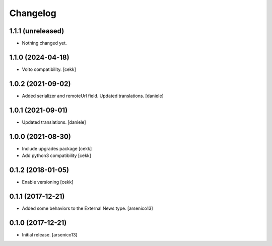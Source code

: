 Changelog
=========

1.1.1 (unreleased)
------------------

- Nothing changed yet.


1.1.0 (2024-04-18)
------------------

- Volto compatibility.
  [cekk]


1.0.2 (2021-09-02)
------------------

- Added serializer and remoteUrl field. Updated translations.
  [daniele]

1.0.1 (2021-09-01)
------------------

- Updated translations.
  [daniele]

1.0.0 (2021-08-30)
------------------

- Include upgrades package
  [cekk]
- Add python3 compatibility
  [cekk]

0.1.2 (2018-01-05)
------------------

- Enable versioning
  [cekk]


0.1.1 (2017-12-21)
------------------

- Added some behaviors to the External News type.
  [arsenico13]


0.1.0 (2017-12-21)
------------------

- Initial release.
  [arsenico13]

